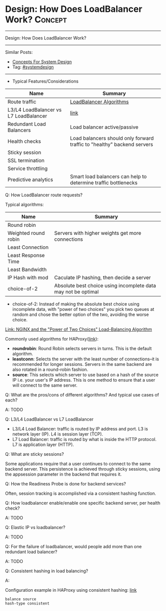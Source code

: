 * Design: How Does LoadBalancer Work?                           :Concept:
#+STARTUP: showeverything
#+OPTIONS: toc:nil \n:t ^:nil creator:nil d:nil
#+EXPORT_EXCLUDE_TAGS: exclude noexport BLOG
:PROPERTIES:
:type: systemdesign, designconcept
:END:
---------------------------------------------------------------------
Design: How Does LoadBalancer Work?
---------------------------------------------------------------------
#+BEGIN_HTML
<a href="https://github.com/dennyzhang/architect.dennyzhang.com/tree/master/concept/explain-loadbalancer"><img align="right" width="200" height="183" src="https://www.dennyzhang.com/wp-content/uploads/denny/watermark/github.png" /></a>
#+END_HTML

Similar Posts:
- [[https://architect.dennyzhang.com/design-concept][Concepts For System Design]]
- Tag: [[https://architect.dennyzhang.com/tag/systemdesign][#systemdesign]]
---------------------------------------------------------------------
- Typical Features/Considerations
| Name                                  | Summary                                                                 |
|---------------------------------------+-------------------------------------------------------------------------|
| Route traffic                         | [[https://serverfault.com/questions/112292/what-kind-of-load-balancing-algorithms-are-there][LoadBalancer Algorithms]]                                                 |
| L3/L4 LoadBalancer vs L7 LoadBalancer | [[https://avinetworks.com/what-is-load-balancing/][link]]                                                                    |
| Redundant Load Balancers              | Load balancer active/passive                                            |
| Health checks                         | Load balancers should only forward traffic to "healthy" backend servers |
| Sticky session                        |                                                                         |
| SSL termination                       |                                                                         |
| Service throttling                    |                                                                         |
| Predictive analytics                  | Smart load balancers can help to determine traffic bottlenecks          |

Q: How LoadBalancer route requests?

Typical algorithms:
| Name                 | Summary                                                       |
|----------------------+---------------------------------------------------------------|
| Round robin          |                                                               |
| Weighted round robin | Servers with higher weights get more connections              |
| Least Connection     |                                                               |
| Least Response Time  |                                                               |
| Least Bandwidth      |                                                               |
| IP Hash with mod     | Caculate IP hashing, then decide a server                     |
| choice-of-2          | Absolute best choice using incomplete data may not be optimal |

- choice-of-2:  Instead of making the absolute best choice using incomplete data, with "power of two choices" you pick two queues at random and chose the better option of the two, avoiding the worse choice.

[[https://www.nginx.com/blog/nginx-power-of-two-choices-load-balancing-algorithm/][Link: NGINX and the "Power of Two Choices" Load-Balancing Algorithm]]

Commonly used algorithms for HAProxy([[https://www.digitalocean.com/community/tutorials/an-introduction-to-haproxy-and-load-balancing-concepts#load-balancing-algorithms][link]]):

- *roundrobin*: Round Robin selects servers in turns. This is the default algorithm.
- *leastconn*: Selects the server with the least number of connections--it is recommended for longer sessions. Servers in the same backend are also rotated in a round-robin fashion.
- *source*: This selects which server to use based on a hash of the source IP i.e. your user's IP address. This is one method to ensure that a user will connect to the same server.

Q: What are the pros/cons of different algorithms? And typical use cases of each?

A: TODO

Q: L3/L4 LoadBalancer vs L7 LoadBalancer

- L3/L4 Load Balancer: traffic is routed by IP address and port. L3 is network layer (IP). L4 is session layer (TCP).
- L7 Load Balancer: traffic is routed by what is inside the HTTP protocol. L7 is application layer (HTTP).

Q: What are sticky sessions?

Some applications require that a user continues to connect to the same backend server. This persistence is achieved through sticky sessions, using the appsession parameter in the backend that requires it.

Q: How the Readiness Probe is done for backend services?

Often, session tracking is accomplished via a consistent hashing function. 

Q: How loadbalancer enable/enable one specific backend server, per health check?

A: TODO

Q: Elastic IP vs loadbalancer?

A: TODO

Q: For the failure of loadbalancer, would people add more than one redundant load balancer?

A: TODO

Q: Consistent hashing in load balancing?

A:

Configuration example in HAProxy using consistent hashing: [[https://www.haproxy.com/blog/client-ip-persistence-or-source-ip-hash-load-balancing/][link]]
#+BEGIN_EXAMPLE
balance source
hash-type consistent
#+END_EXAMPLE

* org-mode configuration                                           :noexport:
#+STARTUP: overview customtime noalign logdone showall
#+DESCRIPTION:
#+KEYWORDS:
#+LATEX_HEADER: \usepackage[margin=0.6in]{geometry}
#+LaTeX_CLASS_OPTIONS: [8pt]
#+LATEX_HEADER: \usepackage[english]{babel}
#+LATEX_HEADER: \usepackage{lastpage}
#+LATEX_HEADER: \usepackage{fancyhdr}
#+LATEX_HEADER: \pagestyle{fancy}
#+LATEX_HEADER: \fancyhf{}
#+LATEX_HEADER: \rhead{Updated: \today}
#+LATEX_HEADER: \rfoot{\thepage\ of \pageref{LastPage}}
#+LATEX_HEADER: \lfoot{\href{https://github.com/dennyzhang/cheatsheet.dennyzhang.com/tree/master/cheatsheet-leetcode-A4}{GitHub: https://github.com/dennyzhang/cheatsheet.dennyzhang.com/tree/master/cheatsheet-leetcode-A4}}
#+LATEX_HEADER: \lhead{\href{https://cheatsheet.dennyzhang.com/cheatsheet-slack-A4}{Blog URL: https://cheatsheet.dennyzhang.com/cheatsheet-leetcode-A4}}
#+AUTHOR: Denny Zhang
#+EMAIL:  denny@dennyzhang.com
#+TAGS: noexport(n)
#+PRIORITIES: A D C
#+OPTIONS:   H:3 num:t toc:nil \n:nil @:t ::t |:t ^:t -:t f:t *:t <:t
#+OPTIONS:   TeX:t LaTeX:nil skip:nil d:nil todo:t pri:nil tags:not-in-toc
#+EXPORT_EXCLUDE_TAGS: exclude noexport
#+SEQ_TODO: TODO HALF ASSIGN | DONE BYPASS DELEGATE CANCELED DEFERRED
#+LINK_UP:
#+LINK_HOME:
* https://avinetworks.com/what-is-load-balancing/                  :noexport:
* useful link                                                      :noexport:
https://lethain.com/introduction-to-architecting-systems-for-scale/
https://en.wikipedia.org/wiki/Load_balancing_(computing)
